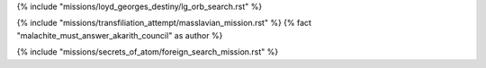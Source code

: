﻿
{% include "missions/loyd_georges_destiny/lg_orb_search.rst" %}

{% include "missions/transfiliation_attempt/masslavian_mission.rst" %} {% fact "malachite_must_answer_akarith_council" as author %}

{% include "missions/secrets_of_atom/foreign_search_mission.rst" %}


